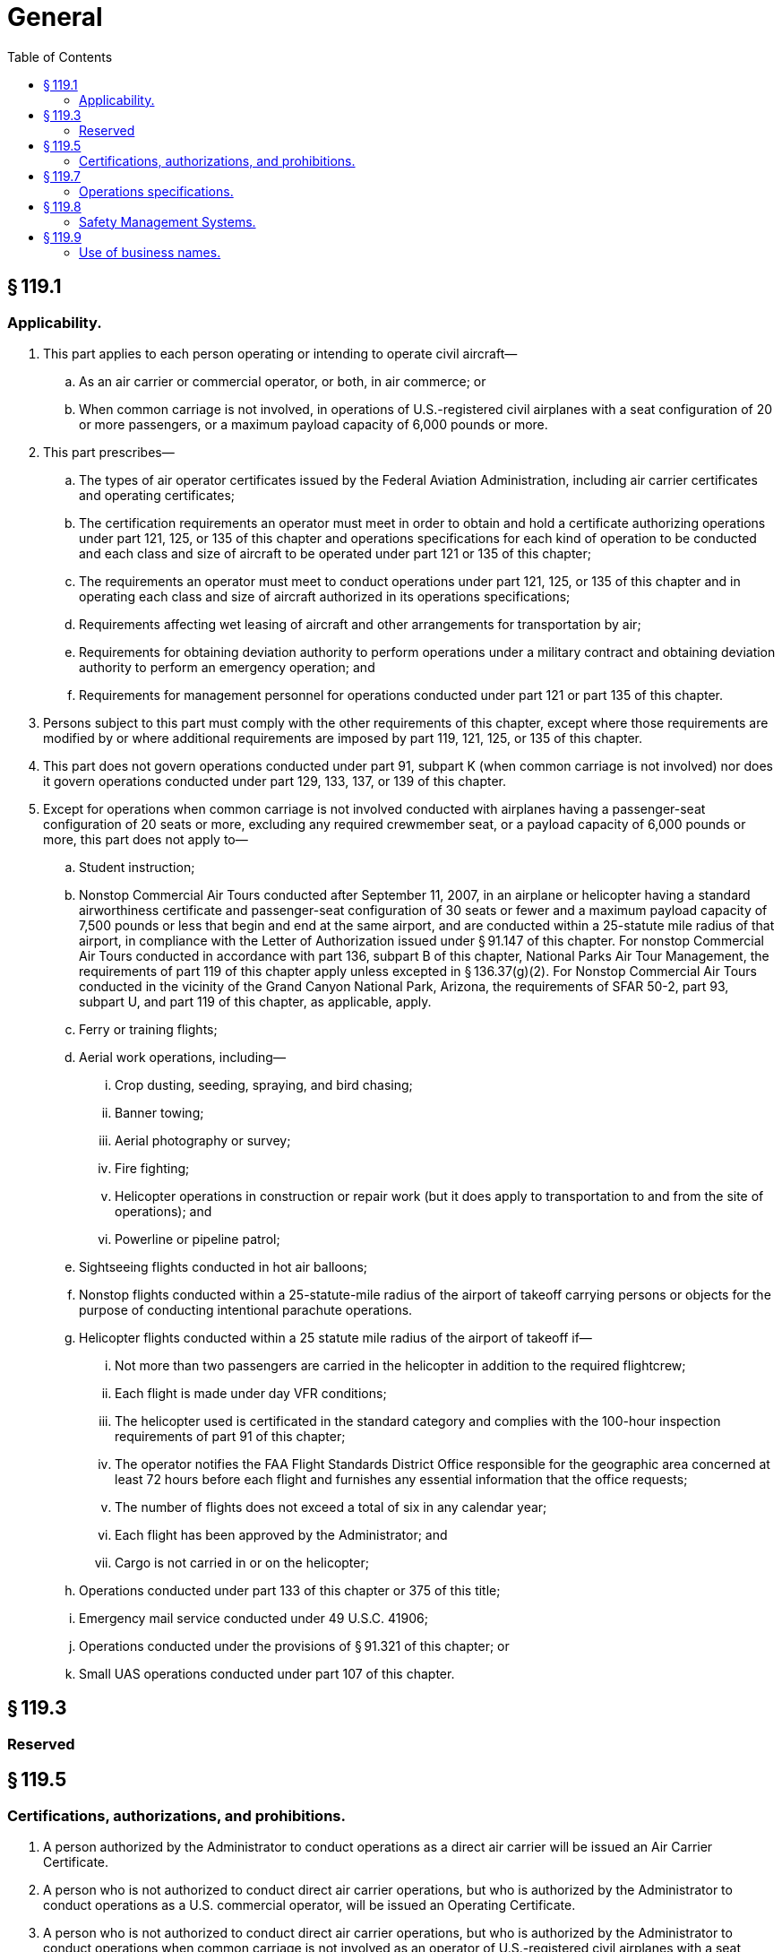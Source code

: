 # General
:toc:

## § 119.1

### Applicability.

. This part applies to each person operating or intending to operate civil aircraft—
.. As an air carrier or commercial operator, or both, in air commerce; or
.. When common carriage is not involved, in operations of U.S.-registered civil airplanes with a seat configuration of 20 or more passengers, or a maximum payload capacity of 6,000 pounds or more.
. This part prescribes—
.. The types of air operator certificates issued by the Federal Aviation Administration, including air carrier certificates and operating certificates;
.. The certification requirements an operator must meet in order to obtain and hold a certificate authorizing operations under part 121, 125, or 135 of this chapter and operations specifications for each kind of operation to be conducted and each class and size of aircraft to be operated under part 121 or 135 of this chapter;
.. The requirements an operator must meet to conduct operations under part 121, 125, or 135 of this chapter and in operating each class and size of aircraft authorized in its operations specifications;
.. Requirements affecting wet leasing of aircraft and other arrangements for transportation by air;
              
.. Requirements for obtaining deviation authority to perform operations under a military contract and obtaining deviation authority to perform an emergency operation; and
.. Requirements for management personnel for operations conducted under part 121 or part 135 of this chapter.
. Persons subject to this part must comply with the other requirements of this chapter, except where those requirements are modified by or where additional requirements are imposed by part 119, 121, 125, or 135 of this chapter.
. This part does not govern operations conducted under part 91, subpart K (when common carriage is not involved) nor does it govern operations conducted under part 129, 133, 137, or 139 of this chapter.
. Except for operations when common carriage is not involved conducted with airplanes having a passenger-seat configuration of 20 seats or more, excluding any required crewmember seat, or a payload capacity of 6,000 pounds or more, this part does not apply to—
.. Student instruction;
.. Nonstop Commercial Air Tours conducted after September 11, 2007, in an airplane or helicopter having a standard airworthiness certificate and passenger-seat configuration of 30 seats or fewer and a maximum payload capacity of 7,500 pounds or less that begin and end at the same airport, and are conducted within a 25-statute mile radius of that airport, in compliance with the Letter of Authorization issued under § 91.147 of this chapter. For nonstop Commercial Air Tours conducted in accordance with part 136, subpart B of this chapter, National Parks Air Tour Management, the requirements of part 119 of this chapter apply unless excepted in § 136.37(g)(2). For Nonstop Commercial Air Tours conducted in the vicinity of the Grand Canyon National Park, Arizona, the requirements of SFAR 50-2, part 93, subpart U, and part 119 of this chapter, as applicable, apply.
.. Ferry or training flights;
.. Aerial work operations, including—
... Crop dusting, seeding, spraying, and bird chasing;
... Banner towing;
... Aerial photography or survey;
... Fire fighting;
... Helicopter operations in construction or repair work (but it does apply to transportation to and from the site of operations); and
... Powerline or pipeline patrol;
.. Sightseeing flights conducted in hot air balloons;
.. Nonstop flights conducted within a 25-statute-mile radius of the airport of takeoff carrying persons or objects for the purpose of conducting intentional parachute operations.
.. Helicopter flights conducted within a 25 statute mile radius of the airport of takeoff if—
... Not more than two passengers are carried in the helicopter in addition to the required flightcrew;
... Each flight is made under day VFR conditions;
... The helicopter used is certificated in the standard category and complies with the 100-hour inspection requirements of part 91 of this chapter;
... The operator notifies the FAA Flight Standards District Office responsible for the geographic area concerned at least 72 hours before each flight and furnishes any essential information that the office requests;
... The number of flights does not exceed a total of six in any calendar year;
... Each flight has been approved by the Administrator; and
... Cargo is not carried in or on the helicopter;
.. Operations conducted under part 133 of this chapter or 375 of this title;
.. Emergency mail service conducted under 49 U.S.C. 41906;
.. Operations conducted under the provisions of § 91.321 of this chapter; or
.. Small UAS operations conducted under part 107 of this chapter.

## § 119.3 

### Reserved

## § 119.5

### Certifications, authorizations, and prohibitions.

. A person authorized by the Administrator to conduct operations as a direct air carrier will be issued an Air Carrier Certificate.
. A person who is not authorized to conduct direct air carrier operations, but who is authorized by the Administrator to conduct operations as a U.S. commercial operator, will be issued an Operating Certificate.
. A person who is not authorized to conduct direct air carrier operations, but who is authorized by the Administrator to conduct operations when common carriage is not involved as an operator of U.S.-registered civil airplanes with a seat configuration of 20 or more passengers, or a maximum payload capacity of 6,000 pounds or more, will be issued an Operating Certificate.
. A person authorized to engage in common carriage under part 121 or part 135 of this chapter, or both, shall be issued only one certificate authorizing such common carriage, regardless of the kind of operation or the class or size of aircraft to be operated.
. A person authorized to engage in noncommon or private carriage under part 125 or part 135 of this chapter, or both, shall be issued only one certificate authorizing such carriage, regardless of the kind of operation or the class or size of aircraft to be operated.
. A person conducting operations under more than one paragraph of §§ 119.21, 119.23, or 119.25 shall conduct those operations in compliance with—
.. The requirements specified in each paragraph of those sections for the kind of operation conducted under that paragraph; and
.. The appropriate authorizations, limitations, and procedures specified in the operations specifications for each kind of operation.
. No person may operate as a direct air carrier or as a commercial operator without, or in violation of, an appropriate certificate and appropriate operations specifications. No person may operate as a direct air carrier or as a commercial operator in violation of any deviation or exemption authority, if issued to that person or that person's representative.
. A person holding an Operating Certificate authorizing noncommon or private carriage operations shall not conduct any operations in common carriage. A person holding an Air Carrier Certificate or Operating Certificate authorizing common carriage operations shall not conduct any operations in noncommon carriage.
. No person may operate as a direct air carrier without holding appropriate economic authority from the Department of Transportation.
. A certificate holder under this part may not operate aircraft under part 121 or part 135 of this chapter in a geographical area unless its operations specifications specifically authorize the certificate holder to operate in that area.
. No person may advertise or otherwise offer to perform an operation subject to this part unless that person is authorized by the Federal Aviation Administration to conduct that operation.
. No person may operate an aircraft under this part, part 121 of this chapter, or part 135 of this chapter in violation of an air carrier operating certificate, operating certificate, or appropriate operations specifications issued under this part.

## § 119.7

### Operations specifications.

. Each certificate holder's operations specifications must contain—
.. The authorizations, limitations, and certain procedures under which each kind of operation, if applicable, is to be conducted; and
.. Certain other procedures under which each class and size of aircraft is to be operated.
. Except for operations specifications paragraphs identifying authorized kinds of operations, operations specifications are not a part of a certificate.

## § 119.8

### Safety Management Systems.

. Certificate holders authorized to conduct operations under part 121 of this chapter must have a safety management system that meets the requirements of part 5 of this chapter and is acceptable to the Administrator by March 9, 2018.
. A person applying to the Administrator for an air carrier certificate or operating certificate to conduct operations under part 121 of this chapter after March 9, 2015, must demonstrate, as part of the application process under § 119.35, that it has an SMS that meets the standards set forth in part 5 of this chapter and is acceptable to the Administrator.

## § 119.9

### Use of business names.

. A certificate holder under this part may not operate an aircraft under part 121 or part 135 of this chapter using a business name other than a business name appearing in the certificate holder's operations specifications.
. No person may operate an aircraft under part 121 or part 135 of this chapter unless the name of the certificate holder who is operating the aircraft, or the air carrier or operating certificate number of the certificate holder who is operating the aircraft, is legibly displayed on the aircraft and is clearly visible and readable from the outside of the aircraft to a person standing on the ground at any time except during flight time. The means of displaying the name on the aircraft and its readability must be acceptable to the Administrator.

